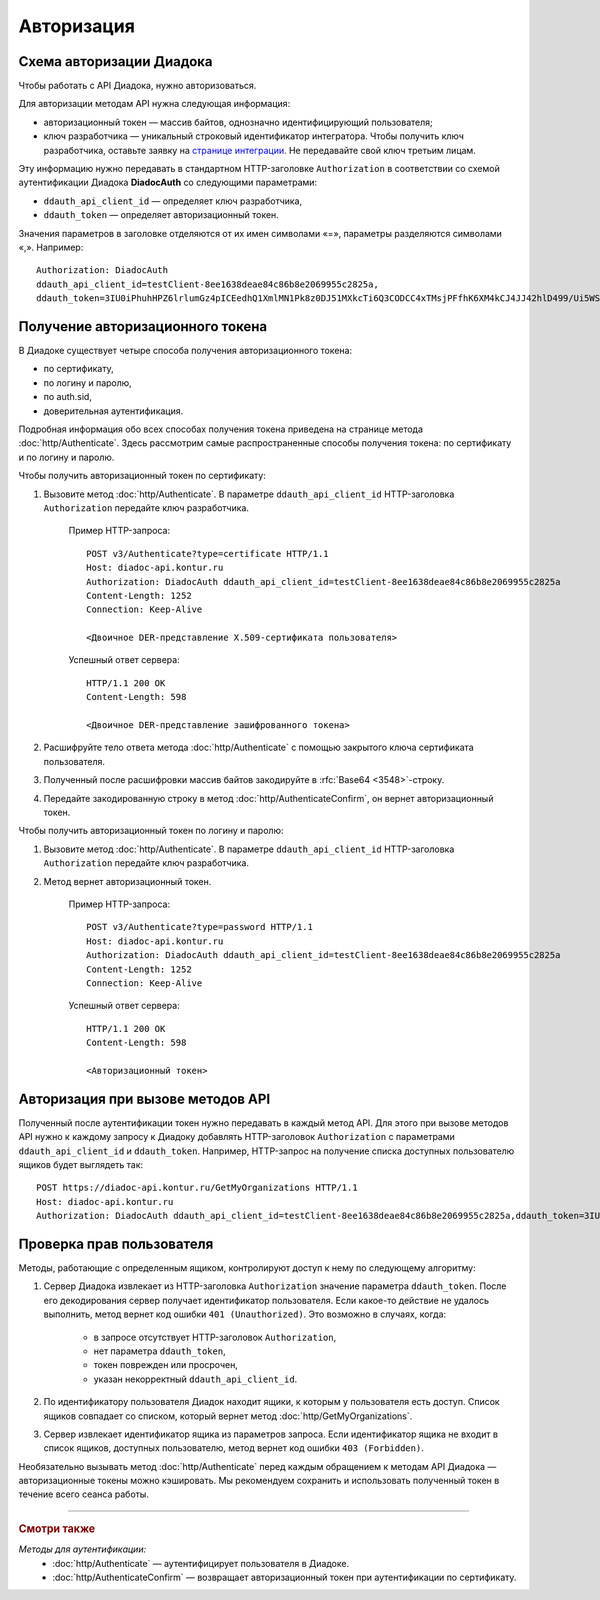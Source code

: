 Авторизация
===========

Схема авторизации Диадока
----------------------------

Чтобы работать с API Диадока, нужно авторизоваться.

Для авторизации методам API нужна следующая информация:

- авторизационный токен — массив байтов, однозначно идентифицирующий пользователя;
- ключ разработчика — уникальный строковый идентификатор интегратора. Чтобы получить ключ разработчика, оставьте заявку на `странице интеграции <https://www.diadoc.ru/integrations/api>`__. Не передавайте свой ключ третьим лицам. 

Эту информацию нужно передавать в стандартном HTTP-заголовке ``Authorization`` в соответствии со схемой аутентификации Диадока **DiadocAuth** со следующими параметрами:

- ``ddauth_api_client_id`` — определяет ключ разработчика,
- ``ddauth_token`` — определяет авторизационный токен.

Значения параметров в заголовке отделяются от их имен символами «=», параметры разделяются символами «,». Например:

::

    Authorization: DiadocAuth
    ddauth_api_client_id=testClient-8ee1638deae84c86b8e2069955c2825a,
    ddauth_token=3IU0iPhuhHPZ6lrlumGz4pICEedhQ1XmlMN1Pk8z0DJ51MXkcTi6Q3CODCC4xTMsjPFfhK6XM4kCJ4JJ42hlD499/Ui5WSq6lrPwcdp4IIKswVUwyE0ZiwhlpeOwRjNrvUX1yPrxr0dY8a0w8ePsc1DG8HAlZce8a0hZiWylMqu23d/vfzRFuA==
..

Получение авторизационного токена
---------------------------------

В Диадоке существует четыре способа получения авторизационного токена:

- по сертификату,
- по логину и паролю,
- по auth.sid,
- доверительная аутентификация.

Подробная информация обо всех способах получения токена приведена на странице метода :doc:`http/Authenticate`. Здесь рассмотрим самые распространенные способы получения токена: по сертификату и по логину и паролю.

Чтобы получить авторизационный токен по сертификату:

1. Вызовите метод :doc:`http/Authenticate`. В параметре ``ddauth_api_client_id`` HTTP-заголовка ``Authorization`` передайте ключ разработчика.

    Пример HTTP-запроса:

    ::

        POST v3/Authenticate?type=certificate HTTP/1.1
        Host: diadoc-api.kontur.ru
        Authorization: DiadocAuth ddauth_api_client_id=testClient-8ee1638deae84c86b8e2069955c2825a
        Content-Length: 1252
        Connection: Keep-Alive

        <Двоичное DER-представление X.509-сертификата пользователя> 
    ..

    Успешный ответ сервера:
     
    ::

        HTTP/1.1 200 OK
        Content-Length: 598

        <Двоичное DER-представление зашифрованного токена>
    ..

2. Расшифруйте тело ответа метода :doc:`http/Authenticate` с помощью закрытого ключа сертификата пользователя. 
3. Полученный после расшифровки массив байтов закодируйте в :rfc:`Base64 <3548>`-строку.
4. Передайте закодированную строку в метод :doc:`http/AuthenticateConfirm`, он вернет авторизационный токен.

Чтобы получить авторизационный токен по логину и паролю:

1. Вызовите метод :doc:`http/Authenticate`. В параметре ``ddauth_api_client_id`` HTTP-заголовка ``Authorization`` передайте ключ разработчика.
2. Метод вернет авторизационный токен.

    Пример HTTP-запроса:

    ::

        POST v3/Authenticate?type=password HTTP/1.1
        Host: diadoc-api.kontur.ru
        Authorization: DiadocAuth ddauth_api_client_id=testClient-8ee1638deae84c86b8e2069955c2825a
        Content-Length: 1252
        Connection: Keep-Alive
        
    Успешный ответ сервера:

    ::

        HTTP/1.1 200 OK
        Content-Length: 598

        <Авторизационный токен>

Авторизация при вызове методов API
----------------------------------

Полученный после аутентификации токен нужно передавать в каждый метод API. Для этого при вызове методов API нужно к каждому запросу к Диадоку добавлять HTTP-заголовок ``Authorization`` с параметрами ``ddauth_api_client_id`` и ``ddauth_token``. Например, HTTP-запрос на получение списка доступных пользователю ящиков будет выглядеть так:

::

    POST https://diadoc-api.kontur.ru/GetMyOrganizations HTTP/1.1
    Host: diadoc-api.kontur.ru
    Authorization: DiadocAuth ddauth_api_client_id=testClient-8ee1638deae84c86b8e2069955c2825a,ddauth_token=3IU0iPhuhHPZ6lrlumGz4pICEedhQ1XmlMN1Pk8z0DJ51MXkcTi6Q3CODCC4xTMsjPFfhK6XM4kCJ4JJ42hlD499/Ui5WSq6lrPwcdp4IIKswVUwyE0ZiwhlpeOwRjNrvUX1yPrxr0dY8a0w8ePsc1DG8HAlZce8a0hZiWylMqu23d/vfzRFuA==

Проверка прав пользователя
--------------------------

Методы, работающие с определенным ящиком, контролируют доступ к нему по следующему алгоритму:

1. Сервер Диадока извлекает из HTTP-заголовка ``Authorization`` значение параметра ``ddauth_token``. После его декодирования сервер получает идентификатор пользователя. Если какое-то действие не удалось выполнить, метод вернет код ошибки ``401 (Unauthorized)``. Это возможно в случаях, когда:

	- в запросе отсутствует HTTP-заголовок ``Authorization``,
	- нет параметра ``ddauth_token``,
	- токен поврежден или просрочен,
	- указан некорректный ``ddauth_api_client_id``.

2. По идентификатору пользователя Диадок находит ящики, к которым у пользователя есть доступ. Список ящиков совпадает со списком, который вернет метод :doc:`http/GetMyOrganizations`.
3. Сервер извлекает идентификатор ящика из параметров запроса. Если идентификатор ящика не входит в список ящиков, доступных пользователю, метод вернет код ошибки ``403 (Forbidden)``.

Необязательно вызывать метод :doc:`http/Authenticate` перед каждым обращением к методам API Диадока — авторизационные токены можно кэшировать. Мы рекомендуем сохранить и использовать полученный токен в течение всего сеанса работы.

----

.. rubric:: Смотри также

*Методы для аутентификации:*
    - :doc:`http/Authenticate` — аутентифицирует пользователя в Диадоке.
    - :doc:`http/AuthenticateConfirm` — возвращает авторизационный токен при аутентификации по сертификату.
